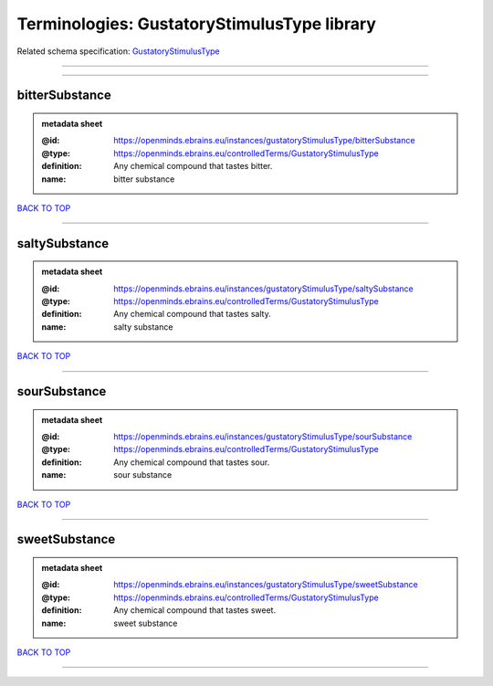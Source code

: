 ############################################
Terminologies: GustatoryStimulusType library
############################################

Related schema specification: `GustatoryStimulusType <https://openminds-documentation.readthedocs.io/en/latest/schema_specifications/controlledTerms/gustatoryStimulusType.html>`_

------------

------------

bitterSubstance
---------------

.. admonition:: metadata sheet

   :@id: https://openminds.ebrains.eu/instances/gustatoryStimulusType/bitterSubstance
   :@type: https://openminds.ebrains.eu/controlledTerms/GustatoryStimulusType
   :definition: Any chemical compound that tastes bitter.
   :name: bitter substance

`BACK TO TOP <Terminologies: GustatoryStimulusType library_>`_

------------

saltySubstance
--------------

.. admonition:: metadata sheet

   :@id: https://openminds.ebrains.eu/instances/gustatoryStimulusType/saltySubstance
   :@type: https://openminds.ebrains.eu/controlledTerms/GustatoryStimulusType
   :definition: Any chemical compound that tastes salty.
   :name: salty substance

`BACK TO TOP <Terminologies: GustatoryStimulusType library_>`_

------------

sourSubstance
-------------

.. admonition:: metadata sheet

   :@id: https://openminds.ebrains.eu/instances/gustatoryStimulusType/sourSubstance
   :@type: https://openminds.ebrains.eu/controlledTerms/GustatoryStimulusType
   :definition: Any chemical compound that tastes sour.
   :name: sour substance

`BACK TO TOP <Terminologies: GustatoryStimulusType library_>`_

------------

sweetSubstance
--------------

.. admonition:: metadata sheet

   :@id: https://openminds.ebrains.eu/instances/gustatoryStimulusType/sweetSubstance
   :@type: https://openminds.ebrains.eu/controlledTerms/GustatoryStimulusType
   :definition: Any chemical compound that tastes sweet.
   :name: sweet substance

`BACK TO TOP <Terminologies: GustatoryStimulusType library_>`_

------------

